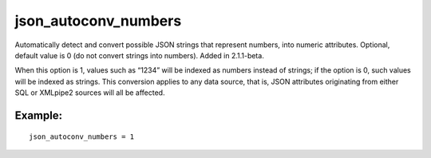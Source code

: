 json\_autoconv\_numbers
~~~~~~~~~~~~~~~~~~~~~~~

Automatically detect and convert possible JSON strings that represent
numbers, into numeric attributes. Optional, default value is 0 (do not
convert strings into numbers). Added in 2.1.1-beta.

When this option is 1, values such as “1234” will be indexed as numbers
instead of strings; if the option is 0, such values will be indexed as
strings. This conversion applies to any data source, that is, JSON
attributes originating from either SQL or XMLpipe2 sources will all be
affected.

Example:
^^^^^^^^

::


    json_autoconv_numbers = 1

